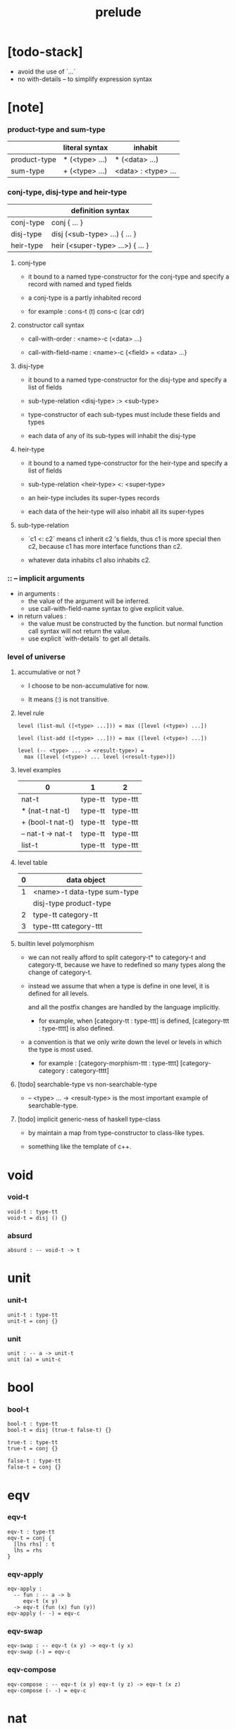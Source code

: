 #+title: prelude

* [todo-stack]

  - avoid the use of `...`
  - no with-details -- to simplify expression syntax

* [note]

*** product-type and sum-type

    |              | literal syntax | inhabit             |
    |--------------+----------------+---------------------|
    | product-type | * (<type> ...) | * (<data> ...)      |
    | sum-type     | + (<type> ...) | <data> : <type> ... |

*** conj-type, disj-type and heir-type

    |           | definition syntax                |
    |-----------+----------------------------------|
    | conj-type | conj { ... }                     |
    | disj-type | disj (<sub-type> ...) { ... }    |
    | heir-type | heir (<super-type> ...>) { ... } |

***** conj-type

      - it bound to a named type-constructor for the conj-type
        and specify a record with named and typed fields

      - a conj-type is a partly inhabited record

      - for example :
        cons-t (t)
        cons-c (car cdr)

***** constructor call syntax

      - call-with-order :
        <name>-c (<data> ...)

      - call-with-field-name :
        <name>-c {<field> = <data> ...}

***** disj-type

      - it bound to a named type-constructor for the disj-type
        and specify a list of fields

      - sub-type-relation
        <disj-type> :> <sub-type>

      - type-constructor of each sub-types
        must include these fields and types

      - each data of any of its sub-types
        will inhabit the disj-type

***** heir-type

      - it bound to a named type-constructor for the heir-type
        and specify a list of fields

      - sub-type-relation
        <heir-type> <: <super-type>

      - an heir-type includes its super-types records

      - each data of the heir-type
        will also inhabit all its super-types

***** sub-type-relation

      - `c1 <: c2` means c1 inherit c2 's fields,
        thus c1 is more special then c2,
        because c1 has more interface functions than c2.

      - whatever data inhabits c1 also inhabits c2.

*** :: -- implicit arguments

    - in arguments :
      - the value of the argument will be inferred.
      - use call-with-field-name syntax to give explicit value.

    - in return values :
      - the value must be constructed by the function.
        but normal function call syntax will not return the value.
      - use explicit `with-details` to get all details.

*** level of universe

***** accumulative or not ?

      - I choose to be non-accumulative for now.

      - It means (:) is not transitive.

***** level rule

      #+begin_src cicada
      level (list-mul ([<type> ...])) = max ([level (<type>) ...])

      level (list-add ([<type> ...])) = max ([level (<type>) ...])

      level (-- <type> ... -> <result-type>) =
        max ([level (<type>) ... level (<result-type>)])
      #+end_src

***** level examples

      | 0                 | 1       | 2        |
      |-------------------+---------+----------|
      | nat-t             | type-tt | type-ttt |
      | * (nat-t nat-t)   | type-tt | type-ttt |
      | + (bool-t nat-t)  | type-tt | type-ttt |
      | -- nat-t -> nat-t | type-tt | type-ttt |
      | list-t            | type-tt | type-ttt |

***** level table

      | 0 | data object                 |
      |---+-----------------------------|
      | 1 | <name>-t data-type sum-type |
      |   | disj-type product-type     |
      |---+-----------------------------|
      | 2 | type-tt category-tt         |
      |---+-----------------------------|
      | 3 | type-ttt category-ttt       |

***** builtin level polymorphism

      - we can not really afford to
        split category-t* to category-t and category-tt,
        because we have to redefined so many types
        along the change of category-t.

      - instead we assume that when a type is define in one level,
        it is defined for all levels.

        and all the postfix changes
        are handled by the language implicitly.

        - for example, when
          [category-tt : type-ttt] is defined,
          [category-ttt : type-tttt] is also defined.

      - a convention is that
        we only write down the level or levels
        in which the type is most used.

        - for example :
          [category-morphism-ttt : type-tttt]
          [category-category : category-tttt]

***** [todo] searchable-type vs non-searchable-type

      - -- <type> ... -> <result-type>
        is the most important example of searchable-type.

***** [todo] implicit generic-ness of haskell type-class

      - by maintain a map
        from type-constructor to class-like types.

      - something like the template of c++.

* void

*** void-t

    #+begin_src cicada
    void-t : type-tt
    void-t = disj () {}
    #+end_src

*** absurd

    #+begin_src cicada
    absurd : -- void-t -> t
    #+end_src

* unit

*** unit-t

    #+begin_src cicada
    unit-t : type-tt
    unit-t = conj {}
    #+end_src

*** unit

    #+begin_src cicada
    unit : -- a -> unit-t
    unit (a) = unit-c
    #+end_src

* bool

*** bool-t

    #+begin_src cicada
    bool-t : type-tt
    bool-t = disj (true-t false-t) {}

    true-t : type-tt
    true-t = conj {}

    false-t : type-tt
    false-t = conj {}
    #+end_src

* eqv

*** eqv-t

    #+begin_src cicada
    eqv-t : type-tt
    eqv-t = conj {
      [lhs rhs] : t
      lhs = rhs
    }
    #+end_src

*** eqv-apply

    #+begin_src cicada
    eqv-apply :
      -- fun : -- a -> b
         eqv-t (x y)
      -> eqv-t (fun (x) fun (y))
    eqv-apply (- -) = eqv-c
    #+end_src

*** eqv-swap

    #+begin_src cicada
    eqv-swap : -- eqv-t (x y) -> eqv-t (y x)
    eqv-swap (-) = eqv-c
    #+end_src

*** eqv-compose

    #+begin_src cicada
    eqv-compose : -- eqv-t (x y) eqv-t (y z) -> eqv-t (x z)
    eqv-compose (- -) = eqv-c
    #+end_src

* nat

*** nat-t

    #+begin_src cicada
    nat-t : type-tt
    nat-t = disj (zero-t succ-t) {}

    zero-t : type-tt
    zero-t = conj {}

    succ-t : type-tt
    succ-t = conj {
      prev : nat-t
    }
    #+end_src

*** example

    #+begin_src cicada
    zero-t
    % zero-c

    succ-t
    % succ-c (zero-c)

    succ-t (zero-c)
    % succ-c

    nat-t
    % zero-c

    nat-t
    % succ-c (zero-c)
    #+end_src

*** nat-add

    #+begin_src cicada
    nat-add : -- nat-t nat-t -> nat-t
    nat-add (x y) = {
      case (x) {
        zero-t => y
        succ-t => succ-c (nat-add (x.prev y))
      }
    }
    #+end_src

*** nat-mul

    #+begin_src cicada
    nat-mul : -- nat-t nat-t -> nat-t
    nat-mul (x y) = {
      case (x) {
        zero-t => zero-c
        succ-t => nat-add (y nat-mul (x.prev y))
      }
    }
    #+end_src

*** nat-factorial

    #+begin_src cicada
    nat-factorial : -- nat-t -> nat-t
    nat-factorial (x) = {
      case (x) {
        zero-t => succ-c (zero-c)
        succ-t => nat-mul (x nat-factorial (x.prev))
      }
    }
    #+end_src

*** nat-even-p

    #+begin_src cicada
    nat-even-p : -- nat-t -> bool-t
    nat-even-p (x) = {
      case (x) {
        zero-t => true-c
        succ-t => case (x.prev) {
          zero-t => false-c
          succ-t => nat-even-p (x.prev.prev)
        }
      }
    }
    #+end_src

*** nat-even-t

    #+begin_src cicada
    nat-even-t : type-tt
    nat-even-t = disj (zero-even-t even-plus-two-even-t) {
      nat : nat-t
    }

    zero-even-t : type-tt
    zero-even-t = conj {
      nat : nat-t
      nat = zero-c
    }

    even-plus-two-even-t : type-tt
    even-plus-two-even-t = conj {
      nat : nat-t
      prev : nat-even-t (m)
      nat = succ-c (succ-c (m))
    }
    #+end_src

*** two-even

    #+begin_src cicada
    two-even : nat-even-t (succ-c (succ-c (zero-c)))
    two-even = even-plus-two-even-c (zero-even-c)
    #+end_src

*** nat-add-associative

    #+begin_src cicada
    nat-add-associative :
      -- [x y z] : nat-t
      -> eqv-t (
           nat-add (nat-add (x y) z)
           nat-add (x nat-add (y z)))
    nat-add-associative (x y z) = {
      case (x) {
        zero-t => eqv-c
        succ-t => eqv-apply (
          succ-c nat-add-associative (x.prev y z))
      }
    }
    #+end_src

*** nat-add-commutative

    #+begin_src cicada
    nat-add-commutative :
      -- [x y] : nat-t
      -> eqv-t (
           nat-add (x y)
           nat-add (y x))
    nat-add-commutative (x y) = case (x) {
      zero-t => nat-add-zero-commutative (y)
      succ-t => eqv-compose (
        eqv-apply (succ-c nat-add-commutative (x.prev y))
        nat-add-succ-commutative (y x.prev))
    }
    #+end_src

*** nat-add-zero-commutative

    #+begin_src cicada
    nat-add-zero-commutative :
      -- x : nat-t
      -> eqv-t (
           nat-add (zero-c x)
           nat-add (x zero-c))
    nat-add-zero-commutative (x) = {
      case (x) {
        zero-t => eqv-c
        succ-t => eqv-apply (
          succ-c nat-add-zero-commutative (x.prev))
      }
    }
    #+end_src

*** nat-add-succ-commutative-1

    #+begin_src cicada
    nat-add-succ-commutative-1 :
      -- [x y] : nat-t
      -> eqv-t (
           nat-add (succ-c (x) y)
           succ-c (nat-add (x y)))
    nat-add-succ-commutative-1 (x y) = {
      case (x) {
        zero-t => eqv-c
        succ-t => eqv-apply (
          succ-c nat-add-succ-commutative-1 (x.prev y))
      }
    }
    #+end_src

*** nat-add-succ-commutative-2

    #+begin_src cicada
    nat-add-succ-commutative-2 :
      -- [x y] : nat-t
      -> eqv-t (
           nat-add (y succ-c (x))
           succ-c (nat-add (x y)))
    nat-add-succ-commutative-2 (x y) = {
      case (x) {
        zero-t => eqv-c
        succ-t => eqv-apply (
          succ-c nat-add-succ-commutative-2 (x.prev y))
      }
    }
    #+end_src

* list

*** list-t

    #+begin_src cicada
    list-t : type-tt
    list-t = disj (
      null-t
      cons-t
    ) {
      t : type-tt
    }

    null-t : type-tt
    null-t = conj {
      t : type-tt
    }

    cons-t : type-tt
    cons-t = conj {
      t : type-tt
      car : t
      cdr : list-t (t)
    }
    #+end_src

*** example

    #+begin_src cicada
    type-tt
    % null-t (t)
    % null-c

    type-tt
    % null-t
    % null-c (t)

    type-tt
    % cons-t (t)
    % cons-c (x y)

    type-tt
    % cons-t
    % cons-c (t x y)

    type-tt
    % cons-t (t x)
    % cons-c (y)

    type-tt
    % list-t (t)
    % null-c

    type-tt
    % list-t (t)
    % cons-c (x y)

    type-tt
    % list-t (nat-t)
    % cons-c (zero-c null-c)
    #+end_src

*** list-length

    #+begin_src cicada
    list-length : -- list-t (t) -> nat-t
    list-length (list) = {
      case (list) {
        null-t => zero-c
        cons-t => succ-c (list-length (list.cdr))
      }
    }
    #+end_src

*** list-append

    #+begin_src cicada
    list-append : -- list-t (t) list-t (t) -> list-t (t)
    list-append (ante succ) = {
      case (ante) {
        null-t => succ
        cons-t => cons-c (ante.car list-append (ante.cdr succ))
      }
    }
    #+end_src

*** list-map

    #+begin_src cicada
    list-map : -- -- a -> b list-t (a) -> list-t (b)
    list-map (fun list) = {
      case (list) {
        null-t => list
        cons-t => cons-c (
          fun (list.car)
          list-map (fun list.cdr))
      }
    }
    #+end_src

*** list-remove-first

    #+begin_src cicada
    list-remove-first : -- t list-t (t) -> list-t (t)
    list-remove-first (x list) = {
      case (list) {
        null-t => list
        cons-t => case (eq-p (list.car x)) {
          true-t => list.cdr
          false-t => cons-c (
            list.car
            list-remove-first (list.cdr x))
        }
      }
    }
    #+end_src

*** list-length-t

    #+begin_src cicada
    list-length-t : type-tt
    list-length-t = disj (
      zero-length-t
      succ-length-t
    ) {
      list : list-t (t)
      length : nat-t
    }

    zero-length-t : type-tt
    zero-length-t = conj {
      list : list-t (t)
      list = null-c
      length : nat-t
      length = zero-c
    }

    succ-length-t : type-tt
    succ-length-t = conj {
      list : list-t (t)
      list = cons-c (x l)
      length : nat-t
      length = succ-c (n)
      prev : list-length-t (l n)
    }
    #+end_src

*** example

    #+begin_src cicada
    list-length-t (null-c zero-c)
    % zero-length-c ()

    list-length-t (
      cons-c (null-c null-c)
      succ-c (zero-c))
    % succ-length-c (zero-length-c)

    list-length-t (
      cons-c (null-c cons-c (null-c null-c))
      succ-c (succ-c (zero-c)))
    % succ-length-c (succ-length-c (zero-length-c))

    #+end_src

*** [note] `append` in prolog

    #+begin_src cicada
    note {
      in prolog, we will have :
        append([], Succ, Succ).
        append([Car | Cdr], Succ, [Car | ResultCdr]):-
          append(Cdr, Succ, ResultCdr).
    }
    #+end_src

*** list-append-t

    #+begin_src cicada
    list-append-t : type-tt
    list-append-t = disj (
      zero-append-t
      succ-append-t
    ) {
      [ante succ result] : list-t (t)
    }

    zero-append-t : type-tt
    zero-append-t = conj {
      [ante succ result] : list-t (t)
      ante = null-c
      result = succ
    }

    succ-append-t : type-tt
    succ-append-t = conj {
      [ante succ result] : list-t (t)
      prev : list-append-t (cdr succ result-cdr)
      ante = cons-c (car cdr)
      result = cons-c (car result-cdr)
    }
    #+end_src

* vect

*** vect-t

    #+begin_src cicada
    vect-t : type-tt
    vect-t = disj (
      null-vect-t
      cons-vect-t
    ) {
      t : type-tt
      length : nat-t
    }

    null-vect-t : type-tt
    null-vect-t = conj {
      t : type-tt
      length : nat-t
      length = zero-c
    }

    cons-vect-t : type-tt
    cons-vect-t = conj {
      t : type-tt
      length : nat-t
      car : t
      cdr : vect-t (t n)
      length = succ-c (n)
    }
    #+end_src

*** vect-append

    #+begin_src cicada
    vect-append :
      -- vect-t (t m)
         vect-t (t n)
      -> vect-t (t nat-add (m n))
    vect-append (ante succ) = {
      case (ante) {
        null-vect-t => succ
        cons-vect-t => cons-vect-c (
          ante.car vect-append (ante.cdr succ))
      }
    }
    #+end_src

*** vect-map

    #+begin_src cicada
    vect-map : -- -- a -> b vect-t (a n) -> vect-t (a n)
    vect-map (fun list) = {
      case (list) {
        null-vect-t => list
        cons-vect-t => cons-vect-c (
          fun (list.car) vect-map (fun list.cdr))
      }
    }
    #+end_src

* order

*** preorder-tt

    #+begin_src cicada
    note {
      preorder is a thin category
      with at most one morphism from an object to another.
    }

    preorder-tt : type-ttt
    preorder-tt = conj {
      element-t : type-tt

      pre-t :
        -- element-t element-t
        -> type-tt

      pre-reflexive :
        -- a :: element-t
        -> pre-t (a a)

      pre-transitive :
        -- pre-t (a b)
           pre-t (b c)
        -> pre-t (a c)
    }
    #+end_src

*** partial-order-tt

    #+begin_src cicada
    partial-order-tt : type-ttt
    partial-order-tt = heir (preorder-tt) {
      element-eqv-t :
        -- element-t
           element-t
        -> type-tt

      pre-anti-symmetric :
        -- pre-t (a b)
           pre-t (b a)
        -> element-eqv-t (a b)
    }
    #+end_src

*** eqv-relation-tt

    #+begin_src cicada
    eqv-relation-tt : type-ttt
    eqv-relation-tt = heir (preorder-tt) {
      pre-symmetric :
        -- pre-t (a b)
        -> pre-t (b a)
    }
    #+end_src

*** total-order-tt

    #+begin_src cicada
    total-order-tt : type-ttt
    total-order-tt = heir (partial-order-tt) {
      pre-connex :
        -- [a b] : element-t
        -> + (pre-t (a b) pre-t (b a))
    }
    #+end_src

* unique

*** unique-tt

    #+begin_src cicada
    unique-tt : type-ttt
    unique-tt = conj {
      t : type-tt
      value : t
      underlying-eqv-t : -- t t -> type-tt
      condition-t : -- t -> type-tt

      unique-proof :
        * (condition-t (value)
           -- another : t
              condition-t (another)
           -> underlying-eqv-t (value another))
    }
    #+end_src

*** [todo] (unique)

    #+begin_src cicada
    (unique <t>
     of <value>
     under <underlying-eqv-t>
     such-that <condition-t>) = macro {
       unique-tt
         t = <t>
         value = <value>
         underlying-eqv-t = <underlying-eqv-t>
         condition-t = <condition-t>
     }
    #+end_src

* category

*** category-ttt

    #+begin_src cicada
    category-ttt : type-tttt
    category-ttt = conj {
      object-tt : type-ttt
      arrow-tt : -- object-tt object-tt -> type-ttt
      arrow-eqv-tt :
        -- arrow-tt (a b)
           arrow-tt (a b)
        -> type-ttt

      identity : -- a :: object-tt -> arrow-tt (a a)

      compose : -- arrow-tt (a b) arrow-tt (b c) -> arrow-tt (a c)

      identity-neutral-left :
        -- f : arrow-tt (a b)
        -> arrow-eqv-tt (f compose (identity f))

      identity-neutral-right :
        -- f : arrow-tt (a b)
        -> arrow-eqv-tt (f compose (f identity))

      compose-associative :
        -- f : arrow-tt (a b)
           g : arrow-tt (b c)
           h : arrow-tt (c d)
        -> arrow-eqv-tt (
             compose (f compose (g h))
             compose (compose (f g) h))

      arrow-eqv-relation :
        -- [a b] :: object-tt
        -> eqv-relation-tt (
             element-tt = arrow-tt (a b)
             pre-tt = arrow-eqv-tt)
    }
    #+end_src

*** basic relation

***** category-ttt.isomorphic-tt

      #+begin_src cicada
      category-ttt.isomorphic-tt : type-ttt
      category-ttt.isomorphic-tt = conj {
        [lhs rhs] : object-tt
        iso : arrow-tt (lhs rhs)
        inv : arrow-tt (rhs lhs)
        iso-inv-identity :
          arrow-eqv-tt (compose (iso inv) identity)
        inv-iso-identity :
          arrow-eqv-tt (compose (inv iso) identity)
      }
      #+end_src

*** universal construction

***** category-ttt.initial-tt

      #+begin_src cicada
      category-ttt.initial-tt : type-ttt
      category-ttt.initial-tt = conj {
        initial : object-tt
        factorizer :
          -- cand : object-tt
          -> factor : arrow-tt (initial cand)
      }
      #+end_src

***** category-ttt.terminal-tt

      #+begin_src cicada
      category-ttt.terminal-tt : type-ttt
      category-ttt.terminal-tt = heir (terminal-candidate-tt) {
        terminal : object-tt
        factorizer :
          -- cand : object-tt
          -> factor : arrow-tt (cand terminal)
      }
      #+end_src

***** category-ttt.product-tt

      #+begin_src cicada
      category-ttt.product-candidate-tt : type-ttt
      category-ttt.product-candidate-tt = conj {
        fst : object-tt
        snd : object-tt
        product : object-tt
        fst-projection : arrow-tt (product fst)
        snd-projection : arrow-tt (product snd)
      }

      category-ttt.product-tt : type-ttt
      category-ttt.product-tt = heir (product-candidate-tt) {
        factorizer :
          -- cand : product-candidate-tt (fst snd)
          -> factor : arrow-tt (cand.product product)
        unique-factor :
          -- cand : product-candidate-tt (fst snd)
          -> unique factorizer (cand)
             of arrow-tt (cand.product product)
             under arrow-eqv-tt
             such-that
               arrow-eqv-tt (
                 cand.fst-projection
                 compose (factor fst-projection))
               arrow-eqv-tt (
                 cand.snd-projection
                 compose (factor snd-projection))
      }
      #+end_src

***** category-ttt.sum-tt

      #+begin_src cicada
      category-ttt.sum-candidate-tt : type-ttt
      category-ttt.sum-candidate-tt = conj {
        fst : object-tt
        snd : object-tt
        sum : object-tt
        fst-injection : arrow-tt (fst sum)
        snd-injection : arrow-tt (snd sum)
      }

      category-ttt.sum-tt : type-ttt
      category-ttt.sum-tt = heir (sum-candidate-tt) {
        factorizer :
          -- cand : sum-candidate-tt (fst snd)
          -> factor : arrow-tt (sum cand.sum)
        unique-factor :
          -- cand : sum-candidate-tt (fst snd)
          -> unique factorizer (cand)
             of arrow-tt (sum cand.sum)
             under arrow-eqv-tt
             such-that
               arrow-eqv-tt (
                 cand.fst-injection
                 compose (fst-injection factor))
               arrow-eqv-tt (
                 cand.snd-injection
                 compose (snd-injection factor))
      }
      #+end_src

*** other structure as category

***** preorder.as-category

      #+begin_src cicada
      note {
        to view a preorder as a category
        we simple view all arrow of the same type as eqv
      }

      preorder.as-category : category-tt
      preorder.as-category = category-cc {
        object-t = element-t

        arrow-t = pre-t

        arrow-eqv-t (- -) = unit-t

        identity = pre-reflexive

        compose = pre-transitive

        identity-neutral-left (-) = unit-c

        identity-neutral-right (-) = unit-c

        compose-associative (- - -) = unit-c
      }
      #+end_src

*** build new category from old category

***** category-ttt.opposite

      #+begin_src cicada
      category-ttt.opposite : category-ttt
      category-ttt.opposite = category-ccc {
        object-tt = self.object-tt

        arrow-tt :
          -- object-tt object-tt
          -> type-tt
        arrow-tt (a b) = self.arrow-tt (b a)

        arrow-eqv-tt :
          -- self.arrow-tt (b a) self.arrow-tt (b a)
          -> type-tt
        arrow-eqv-tt = self.arrow-eqv-tt

        identity :
          -- a :: object-tt
          -> arrow-tt (a a)
        identity = self.identity

        compose :
          -- self.arrow-tt (b a)
             self.arrow-tt (c b)
          -> self.arrow-tt (c a)
        compose (f g) = self.compose (g f)

        identity-neutral-left :
          -- f : self.arrow-tt (b a)
          -> arrow-eqv-tt (f self.compose (f identity))
        identity-neutral-left = self.identity-neutral-right

        identity-neutral-right :
          -- f : self.arrow-tt (b a)
          -> arrow-eqv-tt (f self.compose (identity f))
        identity-neutral-right = self.identity-neutral-left

        compose-associative :
          -- f : self.arrow-tt (b a)
             g : self.arrow-tt (c b)
             h : self.arrow-tt (d c)
          -> arrow-eqv-tt (
               self.compose (self.compose (h g) f)
               self.compose (h self.compose (g f)))
        compose-associative (f g h) = {
          self.arrow-eqv-relation.pre-symmetric (
            self.compose-associative (h g f))
        }
      }
      #+end_src

***** category-product

      #+begin_src cicada
      category-product : -- category-ttt category-ttt -> category-ttt
      category-product (#1 #2) = category-ccc {
        object-tt = * (#1.object-tt #2.object-tt)

        arrow-tt (a b) =
          * (#1.arrow-tt (a.1 b.1)
             #2.arrow-tt (a.2 b.2))

        arrow-eqv-tt (lhs rhs) =
          * (#1.arrow-eqv-tt (lhs.1 rhs.1)
             #2.arrow-eqv-tt (lhs.2 rhs.2))

        identity =
          * (#1.identity
             #2.identity)

        compose (f g) =
          * (#1.compose (f.1 g.1)
             #2.compose (f.2 g.2))

        identity-neutral-left (f) =
          * (#1.identity-neutral-left (f.1)
             #2.identity-neutral-left (f.2))

        identity-neutral-right (f) =
          * (#1.identity-neutral-right (f.1)
             #2.identity-neutral-right (f.2))

        compose-associative (f g h) =
          * (#1.compose-associative (f.1 g.1 h.1)
             #2.compose-associative (f.2 g.2 h.2))
      }
      #+end_src

* product-closed-category

*** product-closed-category-ttt

    #+begin_src cicada
    product-closed-category-ttt : type-tttt
    product-closed-category-ttt = heir (category-ttt) {
      product :
        -- [a b] : object-tt
        -> p : object-tt
           product-relation :: product-tt (a b p)
    }
    #+end_src

*** ><><>< product-closed-category-ttt.product-arrow

    #+begin_src cicada
    product-closed-category-ttt.product-arrow :
      -- arrow-tt (a b)
         arrow-tt (c d)
      -> arrow-tt (product (a c) product (b d))
    product-closed-category-ttt.product-arrow (f g) = {
      with-details product (a c)
        p <= product-relation
      with-details product (b d)
        q <= product-relation
      q.factorizer (
        product-candidate-cc {
          fst = b
          snd = d
          product = product (a c)
          fst-projection = compose (p.fst-projection f)
          snd-projection = compose (p.fst-projection g)
        })
    }
    #+end_src

*** product-closed-category-ttt.exponential-tt

    #+begin_src cicada
    product-closed-category-ttt.exponential-candidate-tt : type-ttt
    product-closed-category-ttt.exponential-candidate-tt = conj {
      ante : object-tt
      succ : object-tt
      exponential : object-tt
      eval : arrow-tt (product (exponential ante) succ)
    }

    category-ttt.exponential-tt : type-ttt
    category-ttt.exponential-tt = heir (
      exponential-candidate-tt
    ) {
      factorizer :
        -- cand : exponential-candidate-tt (ante succ)
        -> factor : arrow-tt (cand.exponential exponential)
      unique-factor :
        -- cand : exponential-candidate-tt (ante succ)
        -> unique factorizer (cand)
           of arrow-tt (cand.exponential exponential)
           under arrow-eqv-tt
           such-that
             arrow-eqv-tt (
               cand.eval
               compose (eval product-arrow (factor identity)))
    }
    #+end_src

* [todo] cartesian-closed-category

* void-category

*** void-arrow-t

    #+begin_src cicada
    void-arrow-t : type-tt
    void-arrow-t = conj {
      [ante succ] : void-t
    }
    #+end_src

*** void-arrow-eqv-t

    #+begin_src cicada
    void-arrow-eqv-t : type-tt
    void-arrow-eqv-t = conj {
      [lhs rhs] : void-arrow-t (a b)
    }
    #+end_src

*** void-category

    #+begin_src cicada
    void-category : category-tt
    void-category = category-cc {
      object-t = void-t
      arrow-t = void-arrow-t
      arrow-eqv-t = void-arrow-eqv-t

      identity :
        -- a :: void-t
        -> void-arrow-t (a a)
      identity (-) = void-arrow-c

      compose (- -) = void-arrow-c

      identity-neutral-left :
        -- f : void-arrow-t (a b)
        -> void-arrow-eqv-t (f void-arrow-c)
      identity-neutral-left (-) = void-arrow-eqv-c

      identity-neutral-right :
        -- f : void-arrow-t (a b)
        -> void-arrow-eqv-t (f void-arrow-c)
      identity-neutral-right (-) = void-arrow-eqv-c

      compose-associative :
        -- f : void-arrow-t (a b)
           g : void-arrow-t (b c)
           h : void-arrow-t (c d)
        -> void-arrow-eqv-t (void-arrow-eqv-c void-arrow-eqv-c)
      compose-associative (- - -) = void-arrow-eqv-c
    }
    #+end_src

* graph-tt

*** graph-tt

    #+begin_src cicada
    note {
      different between graph and category is that
      composing [linking] two edges does not give you edge but path.
    }

    graph-tt : type-ttt
    graph-tt = conj {
      node-t : type-tt
      edge-t : -- node-t node-t -> type-tt
    }
    #+end_src

*** graph.path-t

    #+begin_src cicada
    graph-tt.path-t : type-tt
    graph-tt.path-t = data
      :> [node-path-t
          edge-path-t
          link-path-t] {
      [start end] : node-t
    }

    graph-tt.node-path-t : type-tt
    graph-tt.node-path-t = conj {
      [start end] : node-t
      node : node-t
      start = node
      end = node
    }

    graph-tt.edge-path-t : type-tt
    graph-tt.edge-path-t = conj {
      [start end] : node-t
      edge : edge-t (start end)
    }

    graph-tt.link-path-t : type-tt
    graph-tt.link-path-t = conj {
      [start end] : node-t
      first : path-t (start middle)
      next : path-t (middle end)
    }
    #+end_src

*** graph-tt.path-eqv-t

    #+begin_src cicada
    graph-tt.path-eqv-t : type-tt
    graph-tt.path-eqv-t = data
      :> [refl-path-eqv-t
          node-left-path-eqv-t
          node-right-path-eqv-t
          associative-path-eqv-t] {
      [lhs rhs] : path-t (a b)
    }

    graph-tt.refl-path-eqv-t : type-tt
    graph-tt.refl-path-eqv-t = conj {
      [lhs rhs] : path-t (a b)
      p : path-t (a b)
      lhs = p
      lhs = p
    }

    graph-tt.node-left-path-eqv-t : type-tt
    graph-tt.node-left-path-eqv-t = conj {
      [lhs rhs] : path-t (a b)
      p : path-t (a b)
      lhs = p
      rhs = link-path-c (node-path-c (a) p)
    }

    graph-tt.node-right-path-eqv-t : type-tt
    graph-tt.node-right-path-eqv-t = conj {
      [lhs rhs] : path-t (a b)
      p : path-t (a b)
      lhs = p
      rhs = link-path-c (p node-path-c (b))
    }

    graph-tt.associative-path-eqv-t : type-tt
    graph-tt.associative-path-eqv-t = conj {
      [lhs rhs] : path-t (a b)
      p : path-t (a b)
      q : path-t (b c)
      r : path-t (c d)
      lhs = link-path-c (p link-path-c (q r))
      rhs = link-path-c (link-path-c (p q) r)
    }
    #+end_src

*** graph-tt.as-free-category

    #+begin_src cicada
    graph-tt.as-free-category : category-tt
    graph-tt.as-free-category = category-cc {
      object-t = node-t
      arrow-t = path-t
      arrow-eqv-t = path-eqv-t

      identity :
        -- a :: node-t
        -> path-t (a a)
      identity = node-path-c (a)

      compose = link-path-c

      identity-neutral-left :
        -- f : path-t (a b)
        -> path-eqv-t (f link-path-c (node-path-c (a) f))
      identity-neutral-left = node-left-path-eqv-c

      identity-neutral-right :
        -- f : path-t (a b)
        -> path-eqv-t (f link-path-c (f node-path-c (b)))
      identity-neutral-right = node-right-path-eqv-c

      compose-associative :
        -- f : path-t (a b)
           g : path-t (b c)
           h : path-t (c d)
        -> path-eqv-t (
             link-path-c (f link-path-c (g h))
             link-path-c (link-path-c (f g) h))
      compose-associative = associative-path-eqv-c
    }
    #+end_src

* nat-order-category

*** nat-lteq-t

    #+begin_src cicada
    nat-lteq-t : type-tt
    nat-lteq-t = disj (zero-lteq-t succ-lteq-t) {
      [l r] : nat-t
    }


    zero-lteq-t : type-tt
    zero-lteq-t = conj {
      [l r] : nat-t
      l = zero-c
    }

    succ-lteq-t : type-tt
    succ-lteq-t = conj {
      [l r] : nat-t
      prev : nat-lteq-t (x y)
      l = succ-c (x)
      r = succ-c (y)
    }
    #+end_src

*** nat-non-negative

    #+begin_src cicada
    nat-non-negative : -- n : nat-t -> nat-lteq-t (zero-c n)
    nat-non-negative = zero-lteq-c
    #+end_src

*** nat-lteq-reflexive

    #+begin_src cicada
    nat-lteq-reflexive : -- n : nat-t -> nat-lteq-t (n n)
    nat-lteq-reflexive (n) = {
      case (n) {
        zero-t => zero-lteq-c
        succ-t => succ-lteq-c (nat-lteq-reflexive (n.prev))
      }
    }
    #+end_src

*** nat-lteq-transitive

    #+begin_src cicada
    nat-lteq-transitive :
      -- nat-lteq-t (a b)
         nat-lteq-t (b c)
      -> nat-lteq-t (a c)
    nat-lteq-transitive (x y) = {
      case (x) {
        zero-lteq-t => zero-lteq-c
        succ-lteq-t => succ-lteq-c (nat-lteq-transitive (x.prev y.prev))
      }
    }
    #+end_src

*** nat-lt-t

    #+begin_src cicada
    nat-lt-t : -- nat-t nat-t -> type-tt
    nat-lt-t (l r) = nat-lteq-t (succ-c (l) r)
    #+end_src

*** nat-archimedean-property

    #+begin_src cicada
    nat-archimedean-property :
      -- x : nat-t
      -> * (y : nat-t
            nat-lt-t (x y))
    nat-archimedean-property x =
      * (succ-c (x) nat-lteq-reflexive (succ-c (x)))
    #+end_src

*** nat-order-category

    #+begin_src cicada
    nat-order-category : category-tt
    nat-order-category = category-cc {
      object-t = nat-t
      arrow-t = nat-lteq-t
      arrow-eqv-t = eqv-t

      identity :
        -- a :: nat-t
        -> nat-lteq-t (a a)
      identity = nat-lteq-reflexive (a)

      compose = nat-lteq-transitive

      identity-neutral-left (x) = {
        case (x) {
          zero-lteq-t => eqv-c
          succ-lteq-t => eqv-apply (
            succ-lteq-c identity-neutral-left (x.prev))
        }
      }

      identity-neutral-righ (x) = {
        case (x) {
          zero-lteq-t => eqv-c
          succ-lteq-t => eqv-apply (
            succ-lteq-c identity-neutral-righ (x.prev))
        }
      }

      compose-associative (f g h) = {
        case (f g h) {
          [zero-lteq-t - -] => eqv-c
          [succ-lteq-t succ-lteq-t succ-lteq-t] =>
            eqv-apply (
              succ-lteq-c
              compose-associative (f.prev g.prev h.prev))
        }
      }
    }
    #+end_src

* groupoid

*** groupoid-tt

    #+begin_src cicada
    groupoid-tt : type-ttt
    groupoid-tt = heir (category-tt) {
      inverse : -- f : arrow-tt (a b) -> isomorphic-tt (a b f)
    }
    #+end_src

* [todo] nat-total-order

* monoid

*** monoid-tt

    #+begin_src cicada
    monoid-tt : type-ttt
    monoid-tt = conj {
      element-t : type-tt

      element-eqv-t :
        -- element-t element-t
        -> type-tt

      unit : element-t

      product :
        -- element-t element-t
        -> element-t

      unit-neutral-left :
        -- a : element-t
        -> element-eqv-t (product (a unit) a)

      unit-neutral-right :
        -- a : element-t
        -> element-eqv-t (product (unit a) a)

      product-associative :
        -- a : element-t
           b : element-t
           c : element-t
        -> element-eqv-t (
             product (a product (b c))
             product (product (a b) c))
    }
    #+end_src

*** monoid-tt.as-category

    #+begin_src cicada
    monoid-tt.as-category : category-tt
    monoid-tt.as-category = category-cc {
      object-t = unit-t
      arrow-t (- -) = element-t
      arrow-eqv-t = element-eqv-t
      identity = unit
      compose = product
      identity-neutral-left = unit-neutral-left
      identity-neutral-right = unit-neutral-right
      compose-associative = product-associative
    }
    #+end_src

* [todo] group

* [todo] abelian-group

* [todo] ring

* [todo] field

* [todo] vector-space

* [todo] limit

* container

*** container-tt

    #+begin_src cicada
    note {
      endofunctor of set-category
    }

    container-tt : type-ttt
    container-tt = conj {
      fun-t : -- type-tt -> type-tt
      map : -- -- a -> b fun-t (a) -> fun-t (b)
    }
    #+end_src

*** list-container

    #+begin_src cicada
    list-container : container-tt
    list-container = container-cc {
      fun-t = list-t
      map (fun list) = {
        case (list) {
          null-t => null-c
          cons-t => cons-c (fun (list.car) map (fun list.cdr))
        }
      }
    }
    #+end_src

* const

*** const-t

    #+begin_src cicada
    const-t : type-tt
    const-t = conj {
      [c a] : type-tt
      value : c
    }
    #+end_src

*** const-container

    #+begin_src cicada
    const-container : -- type-tt -> container-tt
    const-container (c) = container-cc {
      fun-t = const-t (c)

      map : -- -- a -> b const-t (c a) -> const-t (c b)
      map (- x) = x
    }
    #+end_src

* monad

*** monad-tt

    #+begin_src cicada
    monad-tt : type-ttt
    monad-tt = heir (container-tt) {
      pure : -- t -> fun-t (t)
      bind : -- fun-t (a) -- a -> fun-t (b) -> fun-t (b)
    }
    #+end_src

*** monad-tt.compose

    #+begin_src cicada
    monad-tt.compose :
      -- -- a -> fun-t (b)
         -- b -> fun-t (c)
      -> -- a -> fun-t (c)
    monad-tt.compose (f g) = lambda (a) {
      bind (f (a) g)
    }
    #+end_src

*** monad-tt.flatten

    #+begin_src cicada
    monad-tt.flatten :
      -- fun-t (fun-t (a))
      -> fun-t (a)
    monad-tt.flatten (m) = bind (m lambda () {})
    #+end_src

*** list-monad

    #+begin_src cicada
    list-monad : monad-tt
    list-monad = monad-cc {
      pure (x) = cons-c (x null-c)
      bind (list fun) = {
        case (list) {
          null-t => null-c
          cons-t => list-append (fun (list.car) bind (list.cdr fun))
        }
      }
    }
    #+end_src

* maybe

*** maybe-t

    #+begin_src cicada
    maybe-t : type-tt
    maybe-t = disj (none-t just-t) {
      t : type-tt
    }

    none-t : type-tt
    none-t = conj {
      t : type-tt
    }

    just-t : type-tt
    just-t = conj {
      t : type-tt
      value : t
    }
    #+end_src

*** maybe-container

    #+begin_src cicada
    maybe-container : container-tt
    maybe-container = container-cc {
      fun-t = maybe-t
      map (fun maybe) = {
        case (maybe) {
          none-t => none-c
          just-t => just-c (fun (maybe.value))
        }
      }
    }
    #+end_src

*** maybe-monad

    #+begin_src cicada
    maybe-monad : monad-tt
    maybe-monad = monad-cc {
      pure = just-c
      bind (maybe fun) = {
        case (maybe) {
          none-t => none-c
          just-t => fun (maybe.value)
        }
      }
    }
    #+end_src

* state

*** state-t

    #+begin_src cicada
    state-t : -- type-tt type-tt -> type-tt
    state-t (s a) = -- s -> * (s a)
    #+end_src

*** state-monad

    #+begin_src cicada
    state-monad : -- type-tt -> monad-tt
    state-monad (s) = monad-cc {
      fun-t = state-t (s)

      map : -- -- a -> b
               state-t (s a)
            -> state-t (s b)
      map : -- -- a -> b
               -- s -> * (s a)
            -> -- s -> * (s b)
      map (f m) = lambda (s) {
        * (1st (m (s))
           f (2nd (m (s))))
      }

      pure : -- t -> state-t (s t)
      pure : -- t -> -- s -> * (s t)
      pure (v) = lambda (s) {
        * (s v)
      }

      bind : -- fun-t (a) -- a -> fun-t (b) -> fun-t (b)
      bind : -- state-t (s a) -- a -> state-t (s b) -> state-t (s b)
      bind : -- -- s -> * (s a)
                -- a -> -- s -> * (s b)
             -> -- s -> * (s b)
      bind (m f) = lambda (s) {
        f (2st (m (s))) (1st (m (s)))
      }
    }
    #+end_src

* tree

*** tree-t

    #+begin_src cicada
    tree-t : type-tt
    tree-t = disj (leaf-t branch-t) {
      t : type-tt
    }

    leaf-t : type-tt
    leaf-t = conj {
      t : type-tt
      value : t
    }

    branch-t : type-tt
    branch-t = conj {
      t : type-tt
      [left right] : tree-t (t)
    }
    #+end_src

*** tree-container

    #+begin_src cicada
    tree-container : container-tt
    tree-container = container-cc {
      fun-t = tree-t
      map (fun tree) = {
        case (tree) {
          leaf-t => leaf-c (fun (tree.value))
          branch-t => branch-c (
            map (fun tree.left)
            map (fun tree.right))
        }
      }
    }
    #+end_src

*** tree-zip

    #+begin_src cicada
    tree-zip :
      -- tree-t (a)
         tree-t (b)
      -> maybe-t (tree-t (* (a b)))
    tree-zip (x y) = {
      case (x y) {
        [leaf-t leaf-t] =>
          pure (leaf-c (* (x.value y.value)))
        [branch-t branch-t] => do {
          left <= tree-zip (x.left y.left)
          right <= tree-zip (x.right y.right)
          pure (branch-c (left right))
        }
        [- -] => none-c
      }
    }
    #+end_src

*** tree-numbering

    #+begin_src cicada
    tree-numbering :
      -- tree-t (t)
      -> state-t (nat-t tree-t (nat-t))
    tree-numbering (tree) = {
      case (tree) {
        leaf-t => lambda (n) {
          * (nat-inc (n) leaf-c (n))
        }
        branch-t => do {
          left <= tree-numbering (tree.left)
          right <= tree-numbering (tree.right)
          pure (branch-c (left right))
        }
      }
    }
    #+end_src

* int

*** [todo] int-t

*** [todo] mod-t

*** gcd-t

    #+begin_src cicada
    gcd-t : type-tt
    gcd-t = disj (zero-gcd-t mod-gcd-t) {
      [x y d] : int-t
    }

    zero-gcd-t : type-tt
    zero-gcd-t = conj {
      [x y d] : int-t
      y = zero-c
      x = d
    }

    mod-gcd-t : type-tt
    mod-gcd-t = conj {
      [x y d] : int-t
      gcd : gcd-t (z x d)
      mod : mod-t (z x y)
    }
    #+end_src

* set-category

*** [todo] set-tt

    #+begin_src cicada
    note {
      The set theory of Errett Bishop.
    }

    set-tt : type-ttt
    set-tt = conj {
      element-t : type-tt
      eqv-t : -> element-t element-t -> type-tt
    }
    #+end_src

*** set-morphism-tt

    #+begin_src cicada
    set-morphism-tt : type-ttt
    set-morphism-tt = conj {
      ante : type-tt
      succ : type-tt

      morphism : -- ante -> succ
    }
    #+end_src

*** set-morphism-eqv-tt

    #+begin_src cicada
    set-morphism-eqv-tt : type-ttt
    set-morphism-eqv-tt = conj {
      lhs : set-morphism-tt (a b)
      rhs : set-morphism-tt (a b)

      morphism-eqv :
        -- x : a
        -> eqv-t (lhs.morphism (x) rhs.morphism (x))
    }
    #+end_src

*** set-category

    #+begin_src cicada
    set-category : category-ttt
    set-category = category-ccc {
      object-tt = type-tt

      arrow-tt (a b) = set-morphism-tt (a b)

      arrow-eqv-tt (lhs rhs) = set-morphism-eqv-tt (lhs rhs)

      identity = set-morphism-cc {
        morphism = nop
      }

      compose (f g) = set-morphism-cc {
        morphism = | (f.morphism g.morphism)
      }

      identity-neutral-left (-) = set-morphism-eqv-cc {
        morphism-eqv (-) = eqv-c
      }

      identity-neutral-right (-) = set-morphism-eqv-cc {
        morphism-eqv (-) = eqv-c
      }

      compose-associative (- - -) = set-morphism-eqv-cc {
        morphism-eqv (-) = eqv-c
      }
    }
    #+end_src

* preorder-category

*** preorder-morphism-tt

    #+begin_src cicada
    preorder-morphism-tt : type-ttt
    preorder-morphism-tt = conj {
      ante : preorder-tt
      succ : preorder-tt

      morphism : -- ante.element-t -> succ.element-t

      morphism-respect-pre-relation :
        -- ante.pre-t (x y)
        -> succ.pre-t (morphism (x) morphism (y))
    }
    #+end_src

*** preorder-morphism-eqv-tt

    #+begin_src cicada
    preorder-morphism-eqv-tt : type-ttt
    preorder-morphism-eqv-tt = conj {
      lhs : preorder-morphism-tt (a b)
      rhs : preorder-morphism-tt (a b)

      morphism-eqv :
        -- x : a.element-t
        -> eqv-t (lhs.morphism (x) rhs.morphism (x))
    }
    #+end_src

*** preorder-category

    #+begin_src cicada
    preorder-category : category-ttt
    preorder-category = category-ccc {
      object-tt : type-ttt
      object-tt = preorder-tt

      arrow-tt : -- preorder-tt preorder-tt -> type-ttt
      arrow-tt (a b) = preorder-morphism-tt (a b)

      arrow-eqv-tt :
        -- preorder-morphism-tt (a b)
           preorder-morphism-tt (a b)
        -> type-ttt
      arrow-eqv-tt (lhs rhs) = preorder-morphism-eqv-tt (lhs rhs)

      identity :
        -- a :: preorder-tt
        -> preorder-morphism-tt (a a)
      identity = preorder-morphism-cc {
        morphism = nop
        morphism-respect-pre-relation = nop
      }

      compose :
        -- preorder-morphism-tt (a b)
           preorder-morphism-tt (b c)
        -> preorder-morphism-tt (a c)
      compose (f g) = preorder-morphism-cc {
        morphism = | (f.morphism g.morphism)
        morphism-respect-pre-relation = {
          | (f.morphism-respect-pre-relation
             g.morphism-respect-pre-relation)
        }
      }

      identity-neutral-left (f) = preorder-morphism-eqv-cc {
        morphism-eqv (-) = eqv-c
      }

      identity-neutral-right (f) = preorder-morphism-eqv-cc {
        morphism-eqv (-) = eqv-c
      }

      compose-associative (f g h) = preorder-morphism-eqv-cc {
        morphism-eqv (-) = eqv-c
      }
    }
    #+end_src

* category-category

*** functor-ttt

    - a functor between two categories is a natural-construction
      of the structure of [ante : category-ttt]
      in the structure of [succ : category-ttt]

    #+begin_src cicada
    functor-ttt : type-tttt
    functor-ttt = conj {
      ante : category-ttt
      succ : category-ttt

      object-map :
        -- ante.object-tt
        -> succ.object-tt

      arrow-map :
        -- ante.arrow-tt (a b)
        -> succ.arrow-tt (object-map (a) object-map (b))

      arrow-map-respect-compose :
        -- f : ante.arrow-tt (a b)
           g : ante.arrow-tt (b c)
        -> succ.arrow-eqv-tt (
             arrow-map (ante.compose (f g))
             succ.compose (arrow-map (f) arrow-map (g)))

      arrow-map-respect-identity :
        -- a :: ante.object-tt
        -> succ.arrow-eqv-tt (
             arrow-map (ante.identity (a))
             succ.identity (object-map (a)))
    }
    #+end_src

*** natural-transformation-ttt

    - a natural-transformation is a level up map
      which maps objects to arrows and arrows to squares.

    #+begin_src cicada
    natural-transformation-ttt : type-tttt
    natural-transformation-ttt = conj {
      lhs : functor-ttt (ante succ)
      rhs : functor-ttt (ante succ)

      ante succ :: object-ttt

      component :
        -- a : ante.object-tt
        -> succ.arrow-tt (lhs.object-map (a) rhs.object-map (a))

      transformation :
        -- f : ante.arrow-tt (a b)
        -> succ.arrow-eqv-tt (
             succ.compose (component (a) rhs.arrow-map (f))
             succ.compose (lhs.arrow-map (f) component (b)))
    }
    #+end_src

*** natural-isomorphism-ttt

    #+begin_src cicada
    natural-isomorphism-ttt : type-tttt
    natural-isomorphism-ttt = heir (natural-transformation-ttt) {
      isomorphic-component :
        -- a : ante.object-tt
        -> succ.isomorphic-tt (iso = component (a))
    }
    #+end_src

*** [todo] category-category

    #+begin_src cicada
    category-category : category-tttt
    category-category = category-cccc {
      object-ttt : category-tttt
      object-ttt = category-ttt

      arrow-ttt :
        -- category-ttt category-ttt
        -> type-tttt
      arrow-ttt (a b) = functor-ttt (a b)

      arrow-eqv-ttt :
        -- functor-ttt (a b)
           functor-ttt (a b)
        -> type-tttt
      arrow-eqv-ttt (lhs rhs) = natural-isomorphism-ttt (lhs rhs)

      identity : -- a :: category-ttt -> functor-ttt (a a)
      identity = functor-ccc {
        ante = a
        succ = a
        [todo]
      }

      compose :
        -- functor-ttt (a b)
           functor-ttt (b c)
        -> functor-ttt (a c)
      compose =
        [todo]


      identity-neutral-left :
        -- f : functor-ttt (a b)
        -> natural-isomorphism-ttt (f compose (identity f))
      identity-neutral-left =
        [todo]

      identity-neutral-right :
        -- f : functor-ttt (a b)
        -> natural-isomorphism-ttt (f compose (f identity))
      identity-neutral-right =
        [todo]

      compose-associative :
        -- f : functor-ttt (a b)
           g : functor-ttt (b c)
           h : functor-ttt (c d)
        -> natural-isomorphism-ttt (
             compose (f compose (g h))
             compose (compose (f g) h))
      compose-associative =
        [todo]
    }
    #+end_src
